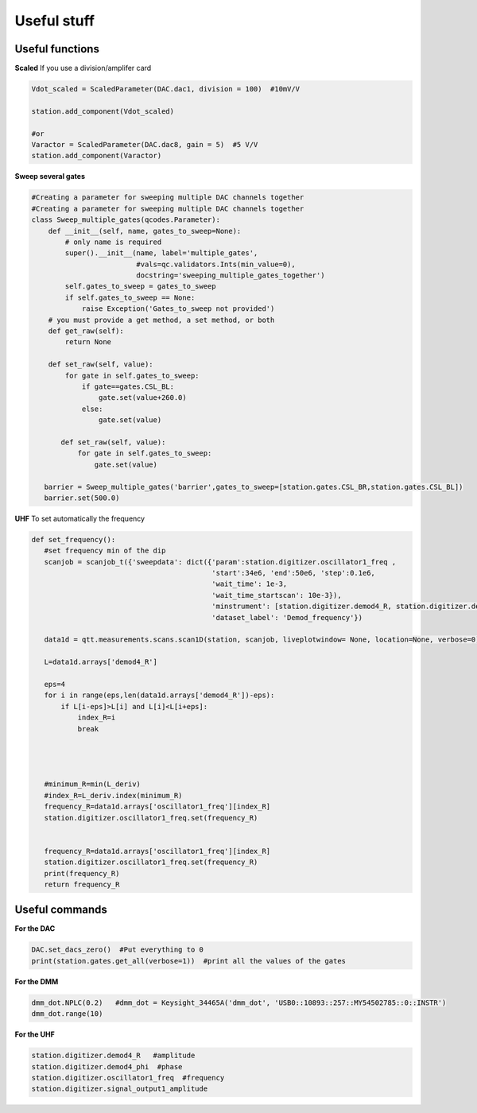 Useful stuff
======

.. _installation:


Useful functions
------------

**Scaled**
If you use a division/amplifer card

.. code-block:: python
   
   Vdot_scaled = ScaledParameter(DAC.dac1, division = 100)  #10mV/V

   station.add_component(Vdot_scaled)
   
   #or
   Varactor = ScaledParameter(DAC.dac8, gain = 5)  #5 V/V
   station.add_component(Varactor)
   
**Sweep several gates**

.. code-block:: python

   #Creating a parameter for sweeping multiple DAC channels together
   #Creating a parameter for sweeping multiple DAC channels together
   class Sweep_multiple_gates(qcodes.Parameter):
       def __init__(self, name, gates_to_sweep=None):
           # only name is required
           super().__init__(name, label='multiple_gates',
                            #vals=qc.validators.Ints(min_value=0),
                            docstring='sweeping_multiple_gates_together')
           self.gates_to_sweep = gates_to_sweep
           if self.gates_to_sweep == None:
               raise Exception('Gates_to_sweep not provided')
       # you must provide a get method, a set method, or both
       def get_raw(self):
           return None

       def set_raw(self, value):
           for gate in self.gates_to_sweep:
               if gate==gates.CSL_BL:
                   gate.set(value+260.0)
               else:
                   gate.set(value)

          def set_raw(self, value):
              for gate in self.gates_to_sweep:
                  gate.set(value)

      barrier = Sweep_multiple_gates('barrier',gates_to_sweep=[station.gates.CSL_BR,station.gates.CSL_BL])
      barrier.set(500.0)
      
      
**UHF**
To set automatically the frequency 
 
.. code-block:: python

 def set_frequency():
    #set frequency min of the dip
    scanjob = scanjob_t({'sweepdata': dict({'param':station.digitizer.oscillator1_freq ,
                                            'start':34e6, 'end':50e6, 'step':0.1e6,
                                            'wait_time': 1e-3,
                                            'wait_time_startscan': 10e-3}),
                                            'minstrument': [station.digitizer.demod4_R, station.digitizer.demod4_phi],
                                            'dataset_label': 'Demod_frequency'})

    data1d = qtt.measurements.scans.scan1D(station, scanjob, liveplotwindow= None, location=None, verbose=0)
    
    L=data1d.arrays['demod4_R']

    eps=4
    for i in range(eps,len(data1d.arrays['demod4_R'])-eps):
        if L[i-eps]>L[i] and L[i]<L[i+eps]:
            index_R=i
            break




    #minimum_R=min(L_deriv)
    #index_R=L_deriv.index(minimum_R)
    frequency_R=data1d.arrays['oscillator1_freq'][index_R]
    station.digitizer.oscillator1_freq.set(frequency_R)


    frequency_R=data1d.arrays['oscillator1_freq'][index_R]
    station.digitizer.oscillator1_freq.set(frequency_R)
    print(frequency_R)
    return frequency_R
      

Useful commands
---------------------

**For the DAC**

.. code-block:: python

   DAC.set_dacs_zero()  #Put everything to 0
   print(station.gates.get_all(verbose=1))  #print all the values of the gates

   
**For the DMM**

.. code-block:: python

   dmm_dot.NPLC(0.2)   #dmm_dot = Keysight_34465A('dmm_dot', 'USB0::10893::257::MY54502785::0::INSTR')
   dmm_dot.range(10)
   

**For the UHF**

.. code-block:: python

    station.digitizer.demod4_R   #amplitude
    station.digitizer.demod4_phi  #phase
    station.digitizer.oscillator1_freq  #frequency
    station.digitizer.signal_output1_amplitude
   
  
      

